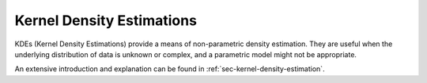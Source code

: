 Kernel Density Estimations
#############################

KDEs (Kernel Density Estimations) provide a means of non-parametric density estimation. They are useful when the underlying distribution of data is unknown or complex, and a parametric model might not be appropriate.

An extensive introduction and explanation can be found in
:ref:`sec-kernel-density-estimation`.
